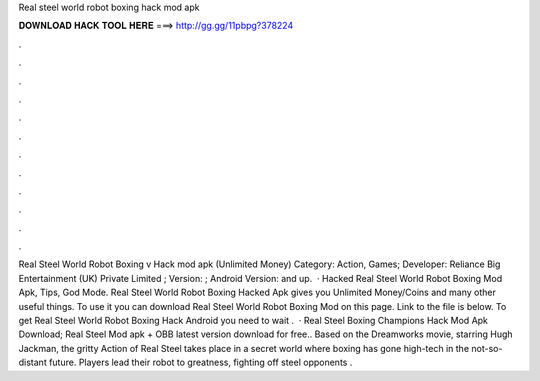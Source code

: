 Real steel world robot boxing hack mod apk

𝐃𝐎𝐖𝐍𝐋𝐎𝐀𝐃 𝐇𝐀𝐂𝐊 𝐓𝐎𝐎𝐋 𝐇𝐄𝐑𝐄 ===> http://gg.gg/11pbpg?378224

.

.

.

.

.

.

.

.

.

.

.

.

Real Steel World Robot Boxing v Hack mod apk (Unlimited Money) Category: Action, Games; Developer: Reliance Big Entertainment (UK) Private Limited ; Version: ; Android Version: and up.  · Hacked Real Steel World Robot Boxing Mod Apk, Tips, God Mode. Real Steel World Robot Boxing Hacked Apk gives you Unlimited Money/Coins and many other useful things. To use it you can download Real Steel World Robot Boxing Mod on this page. Link to the file is below. To get Real Steel World Robot Boxing Hack Android you need to wait .  · Real Steel Boxing Champions Hack Mod Apk Download; Real Steel Mod apk + OBB latest version download for free.. Based on the Dreamworks movie, starring Hugh Jackman, the gritty Action of Real Steel takes place in a secret world where boxing has gone high-tech in the not-so-distant future. Players lead their robot to greatness, fighting off steel opponents .
